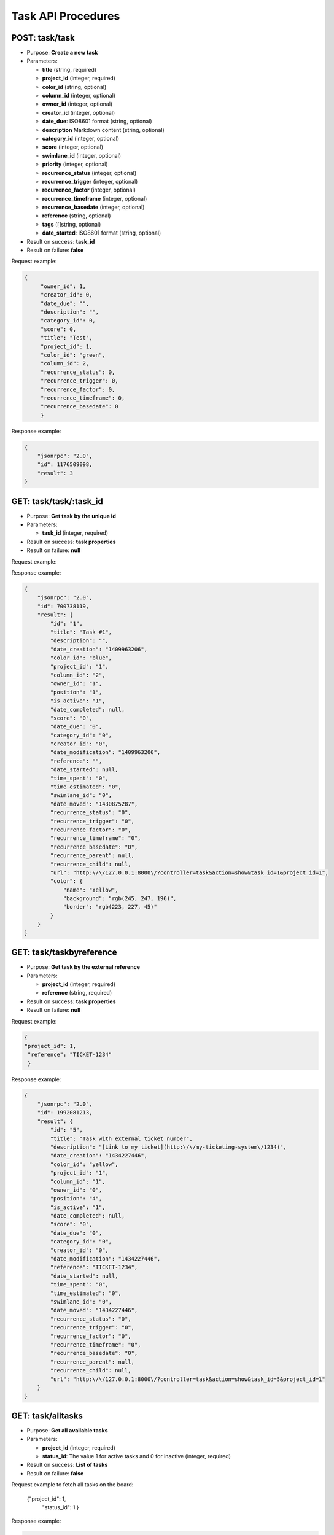 Task API Procedures
===================

POST: task/task
----------

-  Purpose: **Create a new task**
-  Parameters:

   -  **title** (string, required)
   -  **project_id** (integer, required)
   -  **color_id** (string, optional)
   -  **column_id** (integer, optional)
   -  **owner_id** (integer, optional)
   -  **creator_id** (integer, optional)
   -  **date_due**: ISO8601 format (string, optional)
   -  **description** Markdown content (string, optional)
   -  **category_id** (integer, optional)
   -  **score** (integer, optional)
   -  **swimlane_id** (integer, optional)
   -  **priority** (integer, optional)
   -  **recurrence_status** (integer, optional)
   -  **recurrence_trigger** (integer, optional)
   -  **recurrence_factor** (integer, optional)
   -  **recurrence_timeframe** (integer, optional)
   -  **recurrence_basedate** (integer, optional)
   -  **reference** (string, optional)
   -  **tags** ([]string, optional)
   -  **date_started**: ISO8601 format (string, optional)

-  Result on success: **task_id**
-  Result on failure: **false**

Request example:

.. code:: json

       {
            "owner_id": 1,
            "creator_id": 0,
            "date_due": "",
            "description": "",
            "category_id": 0,
            "score": 0,
            "title": "Test",
            "project_id": 1,
            "color_id": "green",
            "column_id": 2,
            "recurrence_status": 0,
            "recurrence_trigger": 0,
            "recurrence_factor": 0,
            "recurrence_timeframe": 0,
            "recurrence_basedate": 0 
            }
    

Response example:

.. code:: json

    {
        "jsonrpc": "2.0",
        "id": 1176509098,
        "result": 3
    }

GET: task/task/:task_id
-------

-  Purpose: **Get task by the unique id**
-  Parameters:

   -  **task_id** (integer, required)

-  Result on success: **task properties**
-  Result on failure: **null**

Request example:

.. code:: json


Response example:

.. code:: json

    {
        "jsonrpc": "2.0",
        "id": 700738119,
        "result": {
            "id": "1",
            "title": "Task #1",
            "description": "",
            "date_creation": "1409963206",
            "color_id": "blue",
            "project_id": "1",
            "column_id": "2",
            "owner_id": "1",
            "position": "1",
            "is_active": "1",
            "date_completed": null,
            "score": "0",
            "date_due": "0",
            "category_id": "0",
            "creator_id": "0",
            "date_modification": "1409963206",
            "reference": "",
            "date_started": null,
            "time_spent": "0",
            "time_estimated": "0",
            "swimlane_id": "0",
            "date_moved": "1430875287",
            "recurrence_status": "0",
            "recurrence_trigger": "0",
            "recurrence_factor": "0",
            "recurrence_timeframe": "0",
            "recurrence_basedate": "0",
            "recurrence_parent": null,
            "recurrence_child": null,
            "url": "http:\/\/127.0.0.1:8000\/?controller=task&action=show&task_id=1&project_id=1",
            "color": {
                "name": "Yellow",
                "background": "rgb(245, 247, 196)",
                "border": "rgb(223, 227, 45)"
            }
        }
    }

GET: task/taskbyreference
------------------

-  Purpose: **Get task by the external reference**
-  Parameters:

   -  **project_id** (integer, required)
   -  **reference** (string, required)

-  Result on success: **task properties**
-  Result on failure: **null**

Request example:

.. code:: json
           
           { 
           "project_id": 1,
            "reference": "TICKET-1234"
            }

Response example:

.. code:: json

    {
        "jsonrpc": "2.0",
        "id": 1992081213,
        "result": {
            "id": "5",
            "title": "Task with external ticket number",
            "description": "[Link to my ticket](http:\/\/my-ticketing-system\/1234)",
            "date_creation": "1434227446",
            "color_id": "yellow",
            "project_id": "1",
            "column_id": "1",
            "owner_id": "0",
            "position": "4",
            "is_active": "1",
            "date_completed": null,
            "score": "0",
            "date_due": "0",
            "category_id": "0",
            "creator_id": "0",
            "date_modification": "1434227446",
            "reference": "TICKET-1234",
            "date_started": null,
            "time_spent": "0",
            "time_estimated": "0",
            "swimlane_id": "0",
            "date_moved": "1434227446",
            "recurrence_status": "0",
            "recurrence_trigger": "0",
            "recurrence_factor": "0",
            "recurrence_timeframe": "0",
            "recurrence_basedate": "0",
            "recurrence_parent": null,
            "recurrence_child": null,
            "url": "http:\/\/127.0.0.1:8000\/?controller=task&action=show&task_id=5&project_id=1"
        }
    }

GET: task/alltasks
-----------

-  Purpose: **Get all available tasks**
-  Parameters:

   -  **project_id** (integer, required)
   -  **status_id**: The value 1 for active tasks and 0 for inactive
      (integer, required)

-  Result on success: **List of tasks**
-  Result on failure: **false**

Request example to fetch all tasks on the board:


 {"project_id": 1,
   "status_id": 1 }
    

Response example:

.. code:: json

    {
        "jsonrpc": "2.0",
        "id": 133280317,
        "result": [
            {
                "id": "1",
                "title": "Task #1",
                "description": "",
                "date_creation": "1409961789",
                "color_id": "blue",
                "project_id": "1",
                "column_id": "2",
                "owner_id": "1",
                "position": "1",
                "is_active": "1",
                "date_completed": null,
                "score": "0",
                "date_due": "0",
                "category_id": "0",
                "creator_id": "0",
                "date_modification": "1409961789",
                "reference": "",
                "date_started": null,
                "time_spent": "0",
                "time_estimated": "0",
                "swimlane_id": "0",
                "date_moved": "1430783191",
                "recurrence_status": "0",
                "recurrence_trigger": "0",
                "recurrence_factor": "0",
                "recurrence_timeframe": "0",
                "recurrence_basedate": "0",
                "recurrence_parent": null,
                "recurrence_child": null,
                "priority": "0",
                "external_provider": null,
                "external_uri": null,
                "url": "http:\/\/127.0.0.1:8000\/?controller=task&action=show&task_id=1&project_id=1",
                "color": {
                    "name": "Blue",
                    "background": "rgb(219, 235, 255)",
                    "border": "rgb(168, 207, 255)"
                }
            },
            {
                "id": "2",
                "title": "Test",
                "description": "",
                "date_creation": "1409962115",
                "color_id": "green",
                "project_id": "1",
                "column_id": "2",
                "owner_id": "1",
                "position": "2",
                "is_active": "1",
                "date_completed": null,
                "score": "0",
                "date_due": "0",
                "category_id": "0",
                "creator_id": "0",
                "date_modification": "1409962115",
                "reference": "",
                "date_started": null,
                "time_spent": "0",
                "time_estimated": "0",
                "swimlane_id": "0",
                "date_moved": "1430783191",
                "recurrence_status": "0",
                "recurrence_trigger": "0",
                "recurrence_factor": "0",
                "recurrence_timeframe": "0",
                "recurrence_basedate": "0",
                "recurrence_parent": null,
                "recurrence_child": null,
                "priority": "0",
                "external_provider": null,
                "external_uri": null,
                "url": "http:\/\/127.0.0.1:8000\/?controller=task&action=show&task_id=2&project_id=1",
                "color": {
                    "name": "Green",
                    "background": "rgb(189, 244, 203)",
                    "border": "rgb(74, 227, 113)"
                }
            }
        ]
    }

GET: task/overduetasks
---------------

-  Purpose: **Get all overdue tasks**
-  Result on success: **List of tasks**
-  Result on failure: **false**

Request example to fetch all tasks on the board:

.. code:: json


Response example:

.. code:: json

    {
        "jsonrpc": "2.0",
        "id": 133280317,
        "result": [
            {
                "id": "1",
                "title": "Task #1",
                "date_due": "1409961789",
                "project_id": "1",
                "project_name": "Test",
                "assignee_username":"admin",
                "assignee_name": null
            },
            {
                "id": "2",
                "title": "Test",
                "date_due": "1409962115",
                "project_id": "1",
                "project_name": "Test",
                "assignee_username":"admin",
                "assignee_name": null
            }
        ]
    }

 GET: task/overduetasks
------------------------

-  Purpose: **Get all overdue tasks for a special project**
-  Result on success: **List of tasks**
-  Result on failure: **false**

Request example to fetch all tasks on the board:

.. code:: json
   
   {
   "project_id": 1
   }

Response example:

.. code:: json

    {
        "jsonrpc": "2.0",
        "id": 133280317,
        "result": [
            {
                "id": "1",
                "title": "Task #1",
                "date_due": "1409961789",
                "project_id": "1",
                "project_name": "Test",
                "assignee_username":"admin",
                "assignee_name": null
            },
            {
                "id": "2",
                "title": "Test",
                "date_due": "1409962115",
                "project_id": "1",
                "project_name": "Test",
                "assignee_username":"admin",
                "assignee_name": null
            }
        ]
    }

PUT: task/task/:id
----------

-  Purpose: **Update a task**
-  Parameters:

   -  **id** (integer, required)
   -  **title** (string, optional)
   -  **color_id** (string, optional)
   -  **owner_id** (integer, optional)
   -  **date_due**: ISO8601 format (string, optional)
   -  **description** Markdown content (string, optional)
   -  **category_id** (integer, optional)
   -  **score** (integer, optional)
   -  **priority** (integer, optional)
   -  **recurrence_status** (integer, optional)
   -  **recurrence_trigger** (integer, optional)
   -  **recurrence_factor** (integer, optional)
   -  **recurrence_timeframe** (integer, optional)
   -  **recurrence_basedate** (integer, optional)
   -  **reference** (string, optional)
   -  **tags** ([]string, optional)
   -  **date_started**: ISO8601 format (string, optional)

-  Result on success: **true**
-  Result on failure: **false**

Request example to change the task color:

.. code:: json

     {"id": 1,
     "color_id": "blue"}
    

Response example:

.. code:: json

    {
        "jsonrpc": "2.0",
        "id": 1406803059,
        "result": true
    }

PUT: task/opentask/:task_id
--------

-  Purpose: **Set a task to the status open**
-  Parameters:

   -  **task_id** (integer, required)

-  Result on success: **true**
-  Result on failure: **false**

Request example:

.. code:: json


Response example:

.. code:: json

    {
        "jsonrpc": "2.0",
        "id": 1888531925,
        "result": true
    }

PUT: task/closetask/:id
---------

-  Purpose: **Set a task to the status close**
-  Parameters:

   -  **task_id** (integer, required)

-  Result on success: **true**
-  Result on failure: **false**

Request example:

.. code:: json

Response example:

.. code:: json

    {
        "jsonrpc": "2.0",
        "id": 1654396960,
        "result": true
    }

DELTE: task/task/:task_id
----------

-  Purpose: **Remove a task**
-  Parameters:

   -  **task_id** (integer, required)

-  Result on success: **true**
-  Result on failure: **false**

Request example:

.. code:: json


Response example:

.. code:: json

    {
        "jsonrpc": "2.0",
        "id": 1423501287,
        "result": true
    }

PUT: task/movetask/:task_id
----------------

-  Purpose: **Move a task to another column, position or swimlane inside
   the same board**
-  Parameters:

   -  **project_id** (integer, required)
   -  **task_id** (integer, required)
   -  **column_id** (integer, required)
   -  **position** (integer, required)
   -  **swimlane_id** (integer, required)

-  Result on success: **true**
-  Result on failure: **false**

Request example:

.. code:: json
         
           { "project_id": 1,
            "column_id": 2,
            "position": 1,
            "swimlane_id": 1}

Response example:

.. code:: json

    {
        "jsonrpc": "2.0",
        "id": 117211800,
        "result": true
    }

PUT: task/movetasktoproject/:task_id
-----------------

-  Purpose: **Move a task to another project**
-  Parameters:

   -  **task_id** (integer, required)
   -  **project_id** (integer, required)
   -  **swimlane_id** (integer, optional)
   -  **column_id** (integer, optional)
   -  **category_id** (integer, optional)
   -  **owner_id** (integer, optional)

-  Result on success: **true**
-  Result on failure: **false**

Request example:

.. code:: json

    {
    "project_id" :1 
    }
    

Response example:

.. code:: json

    {
        "jsonrpc": "2.0",
        "id": 15775829,
        "result": true
    }


POST: task/duplicatetasktoproject/:task_id
----------------------

-  Purpose: **Duplicate Tasks to another column or project**
-  Parameters:

   -  **task_id** (integer, required)
   -  **project_id** (integer, required)
   -  **swimlane_id** (integer, optional)
   -  **column_id** (integer, optional)
   -  **category_id** (integer, optional)
   -  **owner_id** (integer, optional)

-  Result on success: **task_id**
-  Result on failure: **false**

Request example:

.. code:: json

    {
    "project_id" : 4
    }
    

Response example:

.. code:: json

    {
        "jsonrpc": "2.0",
        "id": 1662458687,
        "result": 6
    }

GET: task/tasks
-----------

-  Purpose: **Find tasks by using the search engine**
-  Parameters:

   -  **project_id** (integer, required)
   -  **query** (string, required)

-  Result on success: **list of tasks**
-  Result on failure: **false**

Request example:

.. code:: json

    {"project_id": 2,
     "query": "assignee:nobody"}
    

Response example:

.. code:: json

    {
        "jsonrpc": "2.0",
        "id": 1468511716,
        "result": [
            {
                "nb_comments": "0",
                "nb_files": "0",
                "nb_subtasks": "0",
                "nb_completed_subtasks": "0",
                "nb_links": "0",
                "nb_external_links": "0",
                "is_milestone": null,
                "id": "3",
                "reference": "",
                "title": "T3",
                "description": "",
                "date_creation": "1461365164",
                "date_modification": "1461365164",
                "date_completed": null,
                "date_started": null,
                "date_due": "0",
                "color_id": "yellow",
                "project_id": "2",
                "column_id": "5",
                "swimlane_id": "0",
                "owner_id": "0",
                "creator_id": "0"
             }
        ]
    }
